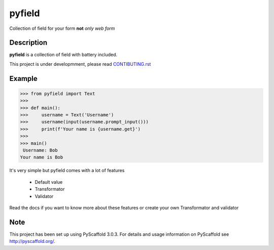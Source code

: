 =======
pyfield
=======

.. image:: https://travis-ci.org/Ublimjo/pyfield.svg?branch=master
    :target: https://travis-ci.org/Ublimjo/pyfield

Collection of field for your form **not** *only web form*


Description
===========

**pyfield** is a collection of field with battery included.

This project is under developmment, please read
`CONTIBUTING.rst <https://github.com/Ublimjo/pyfield/blob/master/CONTRIBUTING.rst>`_


Example
=======

.. code-block:: python

 >>> from pyfield import Text
 >>>
 >>> def main():
 >>>     username = Text('Username')
 >>>     username(input(username.prompt_input()))
 >>>     print(f'Your name is {username.get}')
 >>>
 >>> main()
  Username: Bob
 Your name is Bob

It's very simple but pyfield comes with a lot of features

 - Default value
 - Transformator
 - Validator

Read the docs if you want to know more about these features or create your own
Transformator and validator


Note
====

This project has been set up using PyScaffold 3.0.3. For details and usage
information on PyScaffold see http://pyscaffold.org/.
